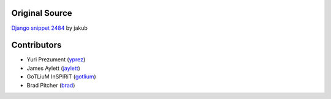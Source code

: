 Original Source
===============

`Django snippet 2484 <http://djangosnippets.org/snippets/2484/>`_ by jakub


Contributors
============

* Yuri Prezument (`yprez <https://github.com/yprez>`_)
* James Aylett (`jaylett <https://github.com/jaylett>`_)
* GoTLiuM InSPiRiT (`gotlium <https://github.com/gotlium>`_)
* Brad Pitcher (`brad <https://github.com/brad>`_)
